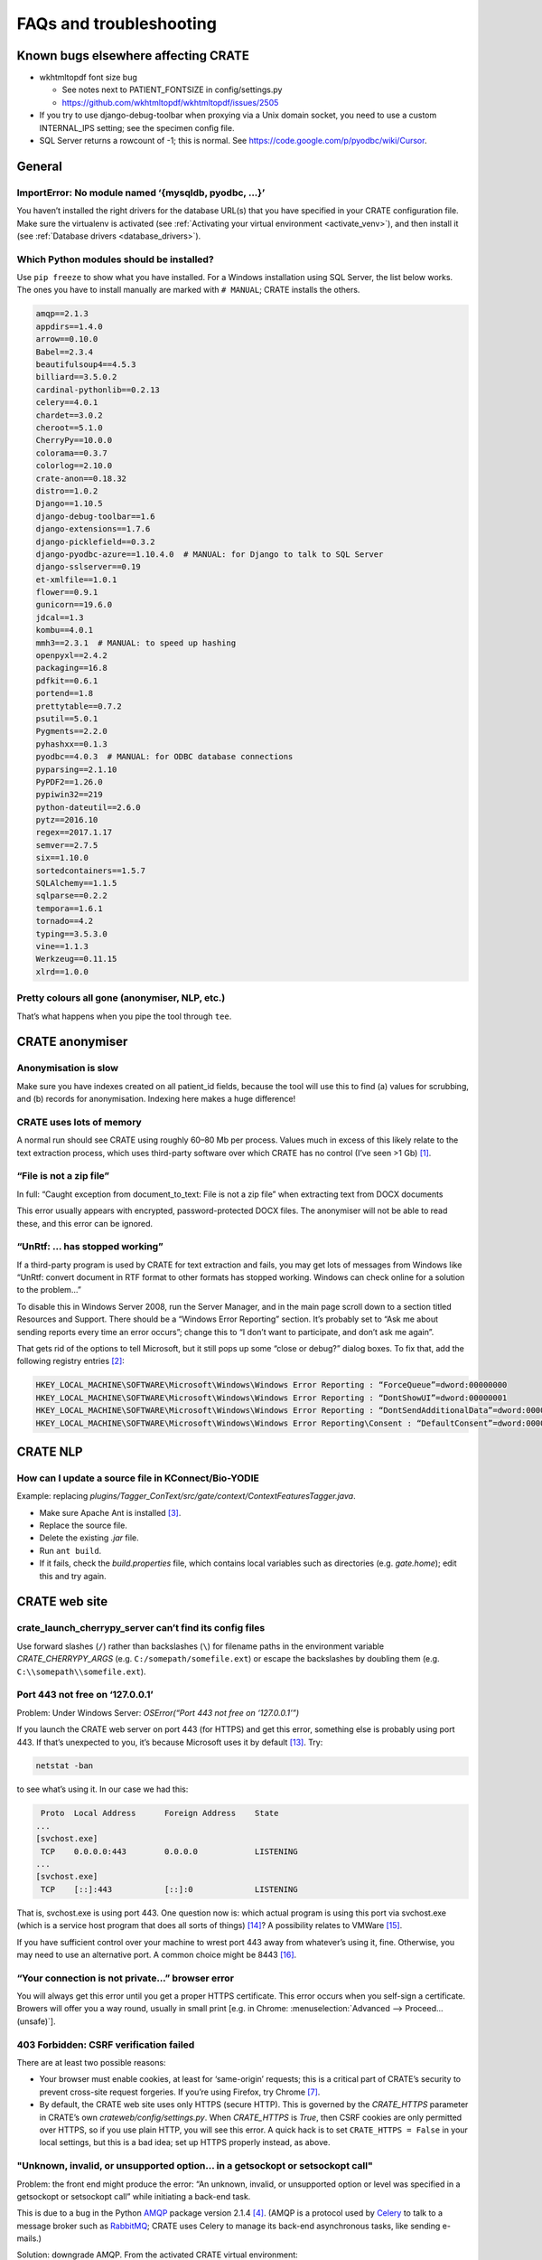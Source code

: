 .. crate_anon/docs/source/misc/faq_troubleshooting.rst

..  Copyright (C) 2015-2018 Rudolf Cardinal (rudolf@pobox.com).
    .
    This file is part of CRATE.
    .
    CRATE is free software: you can redistribute it and/or modify
    it under the terms of the GNU General Public License as published by
    the Free Software Foundation, either version 3 of the License, or
    (at your option) any later version.
    .
    CRATE is distributed in the hope that it will be useful,
    but WITHOUT ANY WARRANTY; without even the implied warranty of
    MERCHANTABILITY or FITNESS FOR A PARTICULAR PURPOSE. See the
    GNU General Public License for more details.
    .
    You should have received a copy of the GNU General Public License
    along with CRATE. If not, see <http://www.gnu.org/licenses/>.

.. _AMQP: https://en.wikipedia.org/wiki/Advanced_Message_Queuing_Protocol
.. _Celery: http://www.celeryproject.org/
.. _RabbitMQ: https://www.rabbitmq.com/

FAQs and troubleshooting
========================

Known bugs elsewhere affecting CRATE
------------------------------------

- wkhtmltopdf font size bug

  - See notes next to PATIENT_FONTSIZE in config/settings.py
  - https://github.com/wkhtmltopdf/wkhtmltopdf/issues/2505

- If you try to use django-debug-toolbar when proxying via a Unix domain
  socket, you need to use a custom INTERNAL_IPS setting; see the specimen
  config file.

- SQL Server returns a rowcount of -1; this is normal.
  See https://code.google.com/p/pyodbc/wiki/Cursor.


General
-------

ImportError: No module named ‘{mysqldb, pyodbc, ...}’
~~~~~~~~~~~~~~~~~~~~~~~~~~~~~~~~~~~~~~~~~~~~~~~~~~~~~

You haven’t installed the right drivers for the database URL(s) that you have
specified in your CRATE configuration file. Make sure the virtualenv is
activated (see :ref:`Activating your virtual environment <activate_venv>`), and
then install it (see :ref:`Database drivers <database_drivers>`).


Which Python modules should be installed?
~~~~~~~~~~~~~~~~~~~~~~~~~~~~~~~~~~~~~~~~~

Use ``pip freeze`` to show what you have installed. For a Windows installation
using SQL Server, the list below works. The ones you have to install manually
are marked with ``# MANUAL``; CRATE installs the others.

.. code-block:: none

    amqp==2.1.3
    appdirs==1.4.0
    arrow==0.10.0
    Babel==2.3.4
    beautifulsoup4==4.5.3
    billiard==3.5.0.2
    cardinal-pythonlib==0.2.13
    celery==4.0.1
    chardet==3.0.2
    cheroot==5.1.0
    CherryPy==10.0.0
    colorama==0.3.7
    colorlog==2.10.0
    crate-anon==0.18.32
    distro==1.0.2
    Django==1.10.5
    django-debug-toolbar==1.6
    django-extensions==1.7.6
    django-picklefield==0.3.2
    django-pyodbc-azure==1.10.4.0  # MANUAL: for Django to talk to SQL Server
    django-sslserver==0.19
    et-xmlfile==1.0.1
    flower==0.9.1
    gunicorn==19.6.0
    jdcal==1.3
    kombu==4.0.1
    mmh3==2.3.1  # MANUAL: to speed up hashing
    openpyxl==2.4.2
    packaging==16.8
    pdfkit==0.6.1
    portend==1.8
    prettytable==0.7.2
    psutil==5.0.1
    Pygments==2.2.0
    pyhashxx==0.1.3
    pyodbc==4.0.3  # MANUAL: for ODBC database connections
    pyparsing==2.1.10
    PyPDF2==1.26.0
    pypiwin32==219
    python-dateutil==2.6.0
    pytz==2016.10
    regex==2017.1.17
    semver==2.7.5
    six==1.10.0
    sortedcontainers==1.5.7
    SQLAlchemy==1.1.5
    sqlparse==0.2.2
    tempora==1.6.1
    tornado==4.2
    typing==3.5.3.0
    vine==1.1.3
    Werkzeug==0.11.15
    xlrd==1.0.0



Pretty colours all gone (anonymiser, NLP, etc.)
~~~~~~~~~~~~~~~~~~~~~~~~~~~~~~~~~~~~~~~~~~~~~~~

That’s what happens when you pipe the tool through ``tee``.


CRATE anonymiser
----------------

Anonymisation is slow
~~~~~~~~~~~~~~~~~~~~~

Make sure you have indexes created on all patient_id fields, because the tool
will use this to find (a) values for scrubbing, and (b) records for
anonymisation. Indexing here makes a huge difference!


CRATE uses lots of memory
~~~~~~~~~~~~~~~~~~~~~~~~~

A normal run should see CRATE using roughly 60–80 Mb per process. Values much
in excess of this likely relate to the text extraction process, which uses
third-party software over which CRATE has no control (I’ve seen >1 Gb)
[#debugginghighmemusage]_.

“File is not a zip file”
~~~~~~~~~~~~~~~~~~~~~~~~

In full: “Caught exception from document_to_text: File is not a zip file” when
extracting text from DOCX documents

This error usually appears with encrypted, password-protected DOCX files. The
anonymiser will not be able to read these, and this error can be ignored.

“UnRtf: … has stopped working”
~~~~~~~~~~~~~~~~~~~~~~~~~~~~~~

If a third-party program is used by CRATE for text extraction and fails, you
may get lots of messages from Windows like “UnRtf: convert document in RTF
format to other formats has stopped working. Windows can check online for a
solution to the problem...”

To disable this in Windows Server 2008, run the Server Manager, and in the main
page scroll down to a section titled Resources and Support. There should be a
“Windows Error Reporting” section. It’s probably set to “Ask me about sending
reports every time an error occurs”; change this to “I don’t want to
participate, and don’t ask me again”.

That gets rid of the options to tell Microsoft, but it still pops up some
“close or debug?” dialog boxes. To fix that, add the following registry
entries [#disabledebugcloseapplication]_:

.. code-block:: registry

    HKEY_LOCAL_MACHINE\SOFTWARE\Microsoft\Windows\Windows Error Reporting : “ForceQueue”=dword:00000000
    HKEY_LOCAL_MACHINE\SOFTWARE\Microsoft\Windows\Windows Error Reporting : “DontShowUI”=dword:00000001
    HKEY_LOCAL_MACHINE\SOFTWARE\Microsoft\Windows\Windows Error Reporting : “DontSendAdditionalData”=dword:00000001
    HKEY_LOCAL_MACHINE\SOFTWARE\Microsoft\Windows\Windows Error Reporting\Consent : “DefaultConsent”=dword:00000002

CRATE NLP
---------

How can I update a source file in KConnect/Bio-YODIE
~~~~~~~~~~~~~~~~~~~~~~~~~~~~~~~~~~~~~~~~~~~~~~~~~~~~

Example: replacing `plugins/Tagger_ConText/src/gate/context/ContextFeaturesTagger.java`.

- Make sure Apache Ant is installed [#installapacheant]_.

- Replace the source file.

- Delete the existing `.jar` file.

- Run ``ant build``.

- If it fails, check the `build.properties` file, which contains local
  variables such as directories (e.g. `gate.home`); edit this and try again.


CRATE web site
--------------

crate_launch_cherrypy_server can’t find its config files
~~~~~~~~~~~~~~~~~~~~~~~~~~~~~~~~~~~~~~~~~~~~~~~~~~~~~~~~

Use forward slashes (``/``) rather than backslashes (``\``) for filename paths
in the environment variable `CRATE_CHERRYPY_ARGS` (e.g.
``C:/somepath/somefile.ext``) or escape the backslashes by doubling them (e.g.
``C:\\somepath\\somefile.ext``).

Port 443 not free on ‘127.0.0.1’
~~~~~~~~~~~~~~~~~~~~~~~~~~~~~~~~

Problem: Under Windows Server: `OSError(“Port 443 not free on ‘127.0.0.1’”)`

If you launch the CRATE web server on port 443 (for HTTPS) and get this error,
something else is probably using port 443. If that’s unexpected to you, it’s
because Microsoft uses it by default [#win443unavailable]_. Try:

.. code-block:: bat

    netstat -ban

to see what’s using it. In our case we had this:

.. code-block:: none

     Proto  Local Address      Foreign Address    State
    ...
    [svchost.exe]
     TCP    0.0.0.0:443        0.0.0.0            LISTENING
    ...
    [svchost.exe]
     TCP    [::]:443           [::]:0             LISTENING

That is, svchost.exe is using port 443. One question now is: which actual
program is using this port via svchost.exe (which is a service host program
that does all sorts of things) [#svchost]_? A possibility relates to VMWare
[#vmware443]_.

If you have sufficient control over your machine to wrest port 443 away from
whatever’s using it, fine. Otherwise, you may need to use an alternative port.
A common choice might be 8443 [#port8443]_.

“Your connection is not private...” browser error
~~~~~~~~~~~~~~~~~~~~~~~~~~~~~~~~~~~~~~~~~~~~~~~~~

You will always get this error until you get a proper HTTPS certificate. This
error occurs when you self-sign a certificate. Browers will offer you a way
round, usually in small print [e.g. in Chrome: :menuselection:`Advanced -->
Proceed... (unsafe)`].

403 Forbidden: CSRF verification failed
~~~~~~~~~~~~~~~~~~~~~~~~~~~~~~~~~~~~~~~

There are at least two possible reasons:

- Your browser must enable cookies, at least for ‘same-origin’ requests; this
  is a critical part of CRATE’s security to prevent cross-site request
  forgeries. If you’re using Firefox, try Chrome [#csrffirefox]_.

- By default, the CRATE web site uses only HTTPS (secure HTTP). This is
  governed by the `CRATE_HTTPS` parameter in CRATE’s own
  `crateweb/config/settings.py`. When `CRATE_HTTPS` is `True`, then CSRF
  cookies are only permitted over HTTPS, so if you use plain HTTP, you will see
  this error. A quick hack is to set ``CRATE_HTTPS = False`` in your local
  settings, but this is a bad idea; set up HTTPS properly instead, as above.

"Unknown, invalid, or unsupported option... in a getsockopt or setsockopt call"
~~~~~~~~~~~~~~~~~~~~~~~~~~~~~~~~~~~~~~~~~~~~~~~~~~~~~~~~~~~~~~~~~~~~~~~~~~~~~~~

Problem: the front end might produce the error: “An unknown, invalid, or
unsupported option or level was specified in a getsockopt or setsockopt call”
while initiating a back-end task.

This is due to a bug in the Python AMQP_ package version 2.1.4 [#amqp214bug]_.
(AMQP is a protocol used by Celery_ to talk to a message broker such as
RabbitMQ_; CRATE uses Celery to manage its back-end asynchronous tasks, like
sending e-mails.)

Solution: downgrade AMQP. From the activated CRATE virtual environment:

.. code-block:: bash

    pip uninstall amqp
    pip install -Iv amqp==2.1.3

This change has been hardcoded into CRATE’s setup scripts to prevent Celery
from picking the buggy version of the Python `amqp` package. As a consequence,
other requirements are also downgraded (`celery` to 4.0.1; `kombu` to 4.0.1).

Static files not served via CherryPy
~~~~~~~~~~~~~~~~~~~~~~~~~~~~~~~~~~~~

Problem: Static files are not served (e.g. broken icons rather than plus/minus
symbols; broken-looking admin site) when using the CherryPy server for CRATE.

Solution: You should specify either (1) ``FORCE_SCRIPT_NAME = "/crate"`` in
your config file, or (2) ``--root_path /crate`` in your `CRATE_CHERRYPY_ARGS`
environment variable. (The default value for the latter is taken from the
former.)

The cause of the problem is as follows: if you don’t do this, then
`https://mysite/` is meant to be your site, while
`https://mysite/crate_static/` is meant to be your static root. However, the
latter comes under the former, so Django says “it’s for me” then “it doesn’t
exist”. If you use `https://mysite/crate/` as your site root, with
`https://mysite/crate_static/` as your static root, then the software is happy.


I can’t restart the CRATE Windows Service cleanly
~~~~~~~~~~~~~~~~~~~~~~~~~~~~~~~~~~~~~~~~~~~~~~~~~

There may be a problem whereby the CRATE web service doesn’t entirely shut down
when its service is stopped. You can manually kill leftover processes (which
will appear as `python.exe` or `python.exe *32`) using taskmgr.

This should be fixed now.


CRATE service doesn't start... errors in Windows Event Log
~~~~~~~~~~~~~~~~~~~~~~~~~~~~~~~~~~~~~~~~~~~~~~~~~~~~~~~~~~

If your CRATE service doesn't start and you see this error in the Event
Log:

.. code-block:: none

    Unable to read Server Queue performance data from the Server service.
    The first four bytes (DWORD) of the Data section contains the status
    code, the second four bytes contains the IOSB.Status and the next four
    bytes contains the IOSB.Information.

    Log Name: Application
    Source: PerfNet
    Event ID: 2006

then consider first if this might be a bug relating to HP ProLiant servers. See
https://support.hpe.com/hpsc/doc/public/display?docId=emr_na-a00041653en_us&docLocale=en_US
and a fix at
https://support.microsoft.com/en-in/help/4057142/windows-10-update-kb4057142.
However, that is for Windows Server 2016.

    The CPFT server from Dec 2016 is an HP ProLiant DL360 Gen9 server with 2 ×
    12-core/24-thread Intel Xeon E5-2687WV4 3 GHz CPUs (48 effective CPUs),
    with 96 Gb RAM later upgraded to 672 Gb RAM (in 2018), and 11.5 Tb SSD
    storage in a RAID configuration (8.9 Tb available); it was about £15k inc.
    VAT initially plus £8k for the extra RAM. It runs Windows Server 2008 R2.

Other possible problems:

- https://support.microsoft.com/en-my/help/2607486/windows-server-2008-r2-reports-perfnet-error-in-application-log-on-mac
  ... but that relates to machines with >64 processors;

- https://support.microsoft.com/en-us/help/2279566/32-bit-application-cannot-query-performance-server-work-queues-counter
  ... that's more likely since it relates to machines with >32 processors,
  and in turn this suggests that a 32-bit application is having trouble.
  However, we have 64-bit Python installed.

- As it turned out, s per the :ref:`CRATE Windows service <windows_service>`
  help, we try ``crate_windows_service``, and it reported that the
  ``servicemanager`` module was missing; that'd explain it! The virtual
  environment had got messed up.

So the general rescue method:

- remove the old virtual environment
- recreate the virtual environment and reinstall, e.g.

    .. code-block:: none

        cd \srv\crate
        "\Program Files\Python35\python.exe" -m virtualenv crate_virtualenv
        crate_virtualenv\Scripts\activate.bat
        pip install crate_anon==0.18.51 pyodbc django-pyodbc-azure

- remove and reinstall the CRATE service, using an Administrator command
  prompt:

    .. code-block:: none

        crate_windows_service remove

    ... reboot...

    .. code-block:: none

        crate_windows_service install


“No connection could be made because the target machine actively refused it”
~~~~~~~~~~~~~~~~~~~~~~~~~~~~~~~~~~~~~~~~~~~~~~~~~~~~~~~~~~~~~~~~~~~~~~~~~~~~

Problem: From the front end, you see: “No connection could be made because the
target machine actively refused it”.

Check that RabbitMQ is running. Check also CRATE’s Celery log. If RabbitMQ is
not running, you’ll see something like this in CRATE’s Celery log, giving a
little more detail:

.. code-block:: none

    [2017-02-25 23:50:11,433: Error/MainProcess] consumer: Cannot connect to
    amqp://guest:**@127.0.0.1:5672//: [WinError 10061] No connection could be
    made because the target machine actively refused it.

This indicates that Celery (called by CRATE) is looking for RabbitMQ on port
5672, finding it, but being refused access. Make sure RabbitMQ is installed and
its service started. Run ``rabbitmqctl``, which on Windows machines is typically
typically at

.. code-block:: none

    C:\Program Files\RabbitMQ Server\rabbitmq_server-3.6.6\sbin\rabbitmqctl.bat

Specifically, run:

.. code-block:: bash

    rabbitmqctl status

If you see this unhappy output:

.. code-block:: none

    Status of node 'rabbit@cpft-crate-p01' ...
    Error: unable to connect to node 'rabbit@cpft-crate-p01': nodedown

    DIAGNOSTICS
    ===========

    attempted to contact: ['rabbit@cpft-crate-p01']

    rabbit@cpft-crate-p01:
      * connected to epmd (port 4369) on cpft-crate-p01
      * epmd reports: node 'rabbit' not running at all
                      other nodes on cpft-crate-p01: ['RabbitMQ']
      * suggestion: start the node

    current node details:
    - node name: 'rabbitmq-cli-11@cpft-crate-p01'
    - home dir: P:\
    - cookie hash: <...some hash...>

... then one possibility is that RabbitMQ was improperly installed. This can
happen if installed by a non-administrative user [#rabbitmqwinquirks]_, or if
your Windows variables `HOMEDRIVE` and `HOMESHARE` are pointing to a network
drive [#homedrivehomeshare]_. From an **administrative** command prompt, this
was one solution:

.. code-block:: bat

    REM Remove the old installation:
    net stop rabbitmq
    “C:\Program Files\RabbitMQ Server\uninstall.exe”

    REM Set environment variables for the new installation:
    SET HOMEDRIVE=C:\
    SET HOMESHARE=C:\Users
    SET ERLANG_HOME=C:\Program Files\erl8.2

    REM Now reinstall:
    C:\some_download_dir\rabbitmq-server-3.6.6.exe
    REM ... and watch the detailed output closely to make sure there are no errors

    C:\Program Files\RabbitMQ Server\rabbitmq_server_3.6.6\sbin\rabbitmqctl.bat status

Here’s some happy output:

.. code-block:: none

    Status of node 'rabbit@cpft-crate-p01' ...
    [{pid,55372},
     {running_applications,[{rabbit,"RabbitMQ","3.6.6"},
                            {rabbit_common,[],"3.6.6"},
                            {mnesia,"MNESIA  CXC 138 12","4.14.2"},
                            {ranch,"Socket acceptor pool for TCP protocols.",
                                   "1.2.1"},
                            {xmerl,"XML parser","1.3.12"},
                            {os_mon,"CPO  CXC 138 46","2.4.1"},
                            {sasl,"SASL  CXC 138 11","3.0.2"},
                            {stdlib,"ERTS  CXC 138 10","3.2"},
                            {kernel,"ERTS  CXC 138 10","5.1.1"}]},
     {os,{win32,nt}},
     {erlang_version,"Erlang/OTP 19 [erts-8.2] [64-bit] [smp:24:24] [async-threads:64]\n"},
     {memory,[{total,63923600},
              {connection_readers,0},
              {connection_writers,0},
              {connection_channels,0},
              {connection_other,0},
              {queue_procs,2736},
              {queue_slave_procs,0},
              {plugins,0},
              {other_proc,23674272},
              {mnesia,61784},
              {mgmt_db,0},
              {msg_index,42592},
              {other_ets,1003792},
              {binary,22848},
              {code,17795673},
              {atom,752561},
              {other_system,20567342}]},
     {alarms,[]},

    {listeners,[{clustering,25672,"::"},{amqp,5672,"::"},{amqp,5672,"0.0.0.0"}]},
     {vm_memory_high_watermark,0.4},
     {vm_memory_limit,41174066790},
     {disk_free_limit,50000000},
     {disk_free,8951801614336},
     {file_descriptors,[{total_limit,8092},
                        {total_used,2},
                        {sockets_limit,7280},
                        {sockets_used,0}]},
     {processes,[{limit,1048576},{used,179}]},
     {run_queue,0},
     {uptime,28},
     {kernel,{net_ticktime,60}}]

If you see something like that, all should be well.


MySQL
-----

Can’t connect to MySQL, even manually
~~~~~~~~~~~~~~~~~~~~~~~~~~~~~~~~~~~~~

See https://dev.mysql.com/doc/refman/5.5/en/problems-connecting.html.

How do I reconfigure MySQL?
~~~~~~~~~~~~~~~~~~~~~~~~~~~

Edit the MySQL configuration file.

- Under Ubuntu Linux this is usually `/etc/mysql/my.cnf`.

- Under Windows it can be in several locations [#mysqlcfglocation]_. If you’re
  not sure where yours is, find `mysqld` (typically ``C:\Program
  Files\MySQL\MySQL Server 5.7\bin\mysqld.exe``) and run ``mysqld --verbose
  --help > helpoutput.txt`` and inspect the resulting file `helpoutput.txt`
  (which is quite long). There’ll be a pair of lines like:

  .. code-block:: none

    Default options are read from the following files in the given order:
    C:\Windows\my.ini C:\Windows\my.cnf C:\my.ini C:\my.cnf C:\Program
    Files\MySQL\MySQL Server 5.7\my.ini C:\Program Files\MySQL\MySQL Server
    5.7\my.cnf

- Note that on our main test system (Windows Server 2008 R2, MySQL 5.7) the
  only file existing was ``C:\ProgramData\MySQL\MySQL Server 5.7\my.ini``, but
  this was busy being ignored when mysqld was run manually (see below for why –
  it can be specified directly as an argument to the Windows service, so a
  manual call to ``mysqld`` doesn’t see the same file, which is confusing).

- For running MySQL systems, you can also view the configuration filename via
  MySQL Workbench (under Server Status), but what you see here can be wrong.
  For example, we’ve had it showing ``C:\Program Files\MySQL\MySQL Server
  5.0\my.ini``, when there was no such directory (we were using MySQL 5.7), and
  the actual file was ``C:\my.ini``.

Restart MySQL.

- Under Ubuntu Linux, use ``sudo service mysql restart``.

- Under Windows, restart the MySQL service in the Services tool (it’s typically
  called e.g. `MySQL57`).

If MySQL fails to restart, run the ``mysqld`` program manually so you can see
why.

- If it sits there appearing to do nothing, it’s probably happy; check the log
  files, on Windows usually called `HOSTNAME.err` in the database data
  directory (where *HOSTNAME* is the name of your computer).

- You can run ``mysqld --console --standalone --log-error-verbosity 3`` to get
  it to write to the console. These options also allow you to abort it with
  CTRL-C.

- Under Ubuntu, precede that with ``sudo -u mysql bash`` to get a shell running
  as the `mysql` user.

- You might also try ``mysqld --print-defaults`` to see its options.

- Under Ubuntu, try also ``journalctl -xe | grep -i mysql | less`` (sometimes
  `apparmor` will block access to MySQL files, if you’ve moved them from their
  default location, which can be very confusing; in this case, you’ll need to
  edit `/etc/apparmor.d/usr.sbin.mysqld` or
  `/etc/apparmor.d/local/usr.sbin.mysqld`).

If the Windows service is stuck in the ‘starting’ state, for example after
you’ve reconfigured MySQL:

- To kill a dead/stuck service: (1) Check the service short name by
  double-clicking it in Services. Let’s support it’s `MySQL57`. (2) ``sc
  queryex MySQL57`` to see its process ID or PID. (3) ``taskkill /f /pid
  PIDNUM`` (where *PIDNUM* is the process ID from the previous step).

- Inspect the Properties of the malfunctioning service carefully. These include
  a “path to executable” option, which can look like this: ``"C:\Program
  Files\MySQL\MySQL Server 5.7\bin\mysqld.exe"
  --defaults-file="C:\ProgramData\MySQL\MySQL Server 5.7\my.ini" MySQL57``. This
  gives you the service name and also the hidden configuration path!

- To reinstall the service: ``mysqld --install`` [#mysqlinstallwinservice]_.
  The default service name is ‘MySQL’, but you can override this. You’re
  probably best being explicit, like this: ``mysqld --install MySQL57
  --defaults-file="C:\my.ini"``

- After creating a service, start it manually; if it fails, check
  :menuselection:`Event Viewer --> Windows Logs --> Application`.

- If MySQL fails to start and you see errors like `The innodb_system data file
  ‘ibdata1’ must be writable`, the first thing to check is that another copy of
  `mysqld` is not already running.

- To delete a defunct service: ``sc delete servicename``. Exercise extreme
  caution with this!

Your target is a happy MySQL installation that restarts automatically when you
reboot.

Table names are always lower case using MySQL under Windows
~~~~~~~~~~~~~~~~~~~~~~~~~~~~~~~~~~~~~~~~~~~~~~~~~~~~~~~~~~~

Under Windows, MySQL converts table names to lower case by default (but is
happy with mixed-case column names, and is happy with table and column names
being mixed case under Linux). This is because of the default setting for
``lower_case_table_names`` in `my.ini` or `my.cnf`. In turn, this is because
Windows can use a case-insensitive file system (and since tables can be stored
by the name, this would result in an almighty mess) [#mysqlidcasesens]_.
However, when using NTFS, Windows filenames are case-sensitive
[#ntfscasesens]_. Therefore, under Windows with NTFS, you have more options for
``lower_case_table_names``. Note, however, that it also affects the
case-sensitivity of table names using SQL (but not of column names). So you’re
probably better off always using ``lower_case_table_names = 1``, as per the
MySQL advice. This is the default behaviour under Windows.

“Got a packet bigger than ‘max_allowed_packet’ bytes” or “MySQL has gone away”
~~~~~~~~~~~~~~~~~~~~~~~~~~~~~~~~~~~~~~~~~~~~~~~~~~~~~~~~~~~~~~~~~~~~~~~~~~~~~~

Problem: `sqlalchem.exc.OperationalError:
(mysql.connector.errors.OperationalError)... Got a packet bigger than
‘max_allowed_packet’ bytes` *or* `MySQL has gone away` when sending large
packets.

Using large “chunks” is efficient but you have to configure MySQL to allow it.
The ``max_allowed_packet`` setting in the MySQL configuration file (see above)
governs this. Try changing the default, e.g. from

.. code-block:: none

    max_allowed_packet=4M  # too small!

to

.. code-block:: none

    max_allowed_packet=40M

and restart MySQL (as above). You can also view current settings using MySQL
Workbench (:menuselection:`Management --> Status and System Variables -->
System Variables`; search for ``max_allowed_packet``).

If you can’t get this working, reduce the ``--chunksize`` parameter to the
CRATE anonymiser.

How do I hot-swap two MySQL databases?
~~~~~~~~~~~~~~~~~~~~~~~~~~~~~~~~~~~~~~

Since anonymisation is slow, you may want a live research database and another
that you can update offline. When you're ready to swap, you'll want to

- create DEFUNCT
- rename LIVE -> DEFUNCT
- rename OFFLINE -> LIVE

then either revert:

- rename LIVE -> OFFLINE
- rename DEFUNCT -> LIVE

or commit:

- drop DEFUNCT

How?

- http://stackoverflow.com/questions/67093/how-do-i-quickly-rename-a-mysql-database-change-schema-name
- https://gist.github.com/michaelmior/1173781

"MySQL server has gone away"
~~~~~~~~~~~~~~~~~~~~~~~~~~~~

One possibility is that you are processing a big binary field, and MySQL's
``max_allowed_packet`` parameter is too small. Try increasing it (e.g. from 16M
to 32M). See also
https://egret.psychol.cam.ac.uk/camcops/documentation/server/server_troubleshooting.html?highlight=max_allowed_packet#mysql-server-has-gone-away


How to convert a database from SQL Server to MySQL?
~~~~~~~~~~~~~~~~~~~~~~~~~~~~~~~~~~~~~~~~~~~~~~~~~~~

This facility is provided by MySQL Workbench, which will connect to an SQL
Server instance. Use the "ODBC via connection string" option if other methods
aren't working: ``DSN=XXX;UID=YYY;PWD=ZZZ``.

If the schema definitions are not seen, it's a permissions issue
(http://stackoverflow.com/questions/17038716), in which case you can also copy
copy the database using CRATE's anonymiser, treating all tables as non-patient
tables (i.e. doing no actual anonymisation).


What settings do I need in /etc/mysql/my.cnf?
~~~~~~~~~~~~~~~~~~~~~~~~~~~~~~~~~~~~~~~~~~~~~

Probably these:

    .. code-block:: ini

        [mysqld]
        max_allowed_packet = 32M

        innodb_strict_mode = 1
        innodb_file_per_table = 1
        innodb_file_format = Barracuda

        # Only for MySQL prior to 5.7.5 (http://dev.mysql.com/doc/relnotes/mysql/5.6/en/news-5-6-20.html):
        innodb_log_file_size = 320M

        # For more performance, less safety:
        innodb_flush_log_at_trx_commit = 2

        # To save memory?
        # Default is 8; suggestion is ncores * 2
        # innodb_thread_concurrency = ...

        [mysqldump]
        max_allowed_packet = 32M

"_mysql_exceptions.OperationalError: (1118, 'Row size too large (> 8126)"
~~~~~~~~~~~~~~~~~~~~~~~~~~~~~~~~~~~~~~~~~~~~~~~~~~~~~~~~~~~~~~~~~~~~~~~~~

In full, the error is:

    .. code-block:: none

        _mysql_exceptions.OperationalError: (1118, 'Row size too large (> 8126).
        Changing some columns to TEXT or BLOB or using ROW_FORMAT=DYNAMIC or
        ROW_FORMAT=COMPRESSED may help. In current row format, BLOB prefix of 768
        bytes is stored inline.')

See above. If you need to change the log file size, FOLLOW THIS PROCEDURE:
https://dev.mysql.com/doc/refman/5.0/en/innodb-data-log-reconfiguration.html


"Segmentation fault (core dumped)..."
~~~~~~~~~~~~~~~~~~~~~~~~~~~~~~~~~~~~~

This error can be seen when using the Microsoft ODBC driver for Linux, which is
buggy. In this situation, use the Microsoft JDBC driver instead.


"Killed."
~~~~~~~~~

You may be out of memory, on a small computer. Try reducing MySQL's memory
footprint. (Steps have already been taken to reduce memory usage by the
anonymiser itself.)

Can't create FULLTEXT index(es)
~~~~~~~~~~~~~~~~~~~~~~~~~~~~~~~

MySQL v5.6 is required to use FULLTEXT indexes with InnoDB tables (as opposed
to MyISAM tables, which don't support transactions).

On Ubuntu 14.04, the default MySQL version is 5.5, so use:

    .. code-block:: bash

        sudo apt-get install mysql-server-5.6 mysql-server-core-5.6 \
            mysql-client-5.6 mysql-client-core-5.6


How to search with FULLTEXT indexes?
~~~~~~~~~~~~~~~~~~~~~~~~~~~~~~~~~~~~

In conventional SQL, you would use:

    .. code-block:: none
        ... WHERE field LIKE '%word%'

In a field having a MySQL FULLTEXT index, you can use:

    .. code-block:: none
        ... WHERE MATCH(field) AGAINST ('word')

There are several variants. See
https://dev.mysql.com/doc/refman/5.0/en/fulltext-search.html


SQL Server
----------

[…] “Connection is busy with results for another command” […]
~~~~~~~~~~~~~~~~~~~~~~~~~~~~~~~~~~~~~~~~~~~~~~~~~~~~~~~~~~~~~

If you see this with Microsoft SQL Server via ODBC/pyodbc, you need to enable
Multiple Active Result Sets (MARS), because for some reason Microsoft think
it’s unusual to want more than one cursor open (more than one simultaneous
query) to a single database at once. There are several ways:

**Windows**

- (DOESN’T WORK.) Append ``;MultipleActiveResultSets=True`` to the connection
  URL, e.g. ``mssql+pyodbc://@MYDSN;MultipleActiveResultSets=True``. However,
  although this is documented [#enablingmars]_, it didn’t work via pyodbc
  [#enablingmarsmethodfailed]_!

- (WORKS.) Run the command: ``odbcconf /a {CONFIGSYSDSN "SQL Server Native Client
  11.0" "DSN=MY_DSN|MARS_Connection=Yes"}`` (replacing the driver and DSN names
  with your own). You can re-run the ODBC configuration wizard, and it should
  now say `Multiple Active Result Sets(MARS): YES` where it said `... NO`
  before. This does work. Use ``CONFIGDSN`` instead of ``CONFIGSYSDSN`` if you
  are using a user DSN. Your changes should be visible if you restart the ODBC
  control panel (e.g. with ``odbccp32.cpl``) and go through the configuration
  wizard again; the MARS option (which you can’t edit) should have changed from
  “No” to “Yes”.

- There’s also a registry hack [#marsregistry]_.

**Linux**

- Under Linux, in ``/etc/odbc.ini``, for that DSN, set
  ``MARS_Connection = yes``. See

    - https://msdn.microsoft.com/en-us/library/cfa084cz(v=vs.110).aspx
    - https://msdn.microsoft.com/en-us/library/h32h3abf(v=vs.110).aspx
    - Rationale: We use gen_patient_ids() to iterate through patients, but then
      we fetch data for that patient via the same connection to the source
      database(s). Therefore, we're operating multiple result sets through one
      connection.


"The data types nvarchar(max) and ntext are incompatible..."
~~~~~~~~~~~~~~~~~~~~~~~~~~~~~~~~~~~~~~~~~~~~~~~~~~~~~~~~~~~~

Problem: Using SQL Server, you get an error from the CRATE web front end saying
“The data types nvarchar(max) and ntext are incompatible in the equal to
operator.”

Solution: Upgrade pyodbc.

(This error occurs with pyodbc 3.1.1 but not with pyodbc 4.0.3, for example.)
The error relates to pyodbc passing text parameters to SQL Server as NTEXT
rather than NVARCHAR(MAX).


"A default full-text catalog does not exist in database..."
~~~~~~~~~~~~~~~~~~~~~~~~~~~~~~~~~~~~~~~~~~~~~~~~~~~~~~~~~~~

Problem: Using SQL Server: “A default full-text catalog does not exist in database ‘XXX’ or user does not have permission to perform this action.”

Assuming the user does have permission, this means **you need to run this SQL
beforehand:**

.. code-block:: sql

    USE mydatabase;
    CREATE FULLTEXT CATALOG default_fulltext_catalog AS DEFAULT;

See https://technet.microsoft.com/en-us/library/dd283095(v=sql.100).aspx.


New tables are named like mydb.[SERVERNAME\USERNAME].mytable
~~~~~~~~~~~~~~~~~~~~~~~~~~~~~~~~~~~~~~~~~~~~~~~~~~~~~~~~~~~~

Problem: Under SQL Server, new tables (e.g. from NLP) look like
`mydatabase.[SERVERNAME\USERNAME].tablename` rather than
`mydatabase.dbo.tablename`.

Under Microsoft SQL Server, the standard full notation for a table is
`database.schema.table`. The default schema is often `dbo`, so tables look like
`mydatabase.dbo.mytable`. However [#sqlserverschemas]_:

    The default schema for a user can be defined by using the
    ``DEFAULT_SCHEMA`` option of ``CREATE USER`` or ``ALTER USER``. If no
    default schema is defined for a user account, SQL Server will assume
    ``dbo`` is the default schema. **It is important [to] note that if the user
    is authenticated by SQL Server as a member of a group in the Windows
    operating system, no default schema will be associated with the user. If
    the user creates an object, a new schema will be created and named the same
    as the user, and the object will be associated with that user schema.**

So, for example, if your username is `RCardinal` and you authenticate to SQL
Server via Windows authentication, and then create a table, it is likely to be
called something like ``[mydatabase].[myserver\RCardinal].[mytable]``. You can
try this:

.. code-block:: none

    USE mydatabase;
    SELECT name, type_desc, default_schema_name FROM sys.database_principals;

    USE mydatabase;
    ALTER USER [myserver\RCardinal] WITH DEFAULT_SCHEMA = dbo;


Windows
-------

Control Panel looks blank in Windows 2008 Server
~~~~~~~~~~~~~~~~~~~~~~~~~~~~~~~~~~~~~~~~~~~~~~~~

This isn’t a CRATE problem. However, it’s something we encountered as a problem
when using CRATE. If your Control Panel looks blank, (1) run ``gpedit.msc``
(Local Group Policy Editor), then :menuselection:`User Configuration -->
Administrative Templates --> Control Panel`. Check the settings there.

When that doesn’t work, I’m a bit stuck; try running ``.cpl`` items from the
command line instead.

MedEx-UIMA
----------

MedEx-UIMA gives Java errors
~~~~~~~~~~~~~~~~~~~~~~~~~~~~

Yes. Frankly, it’s just fairly badly written, from a programmer’s perspective.
I’ve fixed a few of its bugs in a nasty patch-based way; see
``build_medex_itself.py``. MedEx takes the approach of allowing bugs to throw
exceptions, catching its own exceptions, printing the stack trace, and carrying
on regardless; this can be off-putting, but I’ve not bothered to fix all its
bugs. CRATE will abort if any exceptions make it out of MedEx, but you can just
ignore ones that you see. Here are a couple I fixed:

.. code-block:: none

    Exception in thread "main" java.lang.StringIndexOutOfBoundsException: String index out of range: 2
        at java.lang.String.charAt(Unknown Source)
        at org.apache.NLPTools.Document.<init>(Document.java:134)
        at org.apache.medex.MedTagger.run_batch_medtag(MedTagger.java:256)
        at CrateMedexPipeline.processInput(CrateMedexPipeline.java:302)
        at CrateMedexPipeline.<init>(CrateMedexPipeline.java:128)
        at CrateMedexPipeline.main(CrateMedexPipeline.java:320)

.. code-block:: none

    java.lang.StringIndexOutOfBoundsException: String index out of range: 1
        at java.lang.String.charAt(Unknown Source)
        at org.apache.algorithms.SuffixArray.construct_tree_word(SuffixArray.java:375)
        at org.apache.algorithms.SuffixArray.re_build(SuffixArray.java:97)
        at org.apache.algorithms.SuffixArray.<init>(SuffixArray.java:60)
        at org.apache.medex.MedTagger.medtagging(MedTagger.java:359)
        at org.apache.medex.MedTagger.run_batch_medtag(MedTagger.java:264)
        at CrateMedexPipeline.processInput(CrateMedexPipeline.java:302)
        at CrateMedexPipeline.<init>(CrateMedexPipeline.java:128)
        at CrateMedexPipeline.main(CrateMedexPipeline.java:320)

(the first being an example of using & when they meant && in a logic test).
Here are a couple of MedEx bugs I haven’t fixed, so you might see them:

.. code-block:: none

    java.lang.ArrayIndexOutOfBoundsException: -1
        at java.util.Vector.elementData(Unknown Source)
        at java.util.Vector.get(Unknown Source)
        at org.apache.NLPTools.SentenceBoundary.detect_boundaries(SentenceBoundary.java:329)
        at org.apache.medex.MedTagger.medtagging(MedTagger.java:354)
        at org.apache.medex.MedTagger.run_batch_medtag(MedTagger.java:264)
        at CrateMedexPipeline.processInput(CrateMedexPipeline.java:312)
        at CrateMedexPipeline.runPipeline(CrateMedexPipeline.java:138)
        at CrateMedexPipeline.<init>(CrateMedexPipeline.java:112)
        at CrateMedexPipeline.main(CrateMedexPipeline.java:330)

.. code-block:: none

    java.lang.NullPointerException
        at org.apache.algorithms.SuffixArray.search(SuffixArray.java:636)
        at org.apache.medex.MedTagger.medtagging(MedTagger.java:362)
        at org.apache.medex.MedTagger.run_batch_medtag(MedTagger.java:264)
        at CrateMedexPipeline.processInput(CrateMedexPipeline.java:312)
        at CrateMedexPipeline.runPipeline(CrateMedexPipeline.java:138)
        at CrateMedexPipeline.<init>(CrateMedexPipeline.java:112)
        at CrateMedexPipeline.main(CrateMedexPipeline.java:330)

.. code-block:: none

    java.lang.NullPointerException


CRATE reports an encoding error when talking to MedEx
~~~~~~~~~~~~~~~~~~~~~~~~~~~~~~~~~~~~~~~~~~~~~~~~~~~~~

You have probably missed out the ``-Dfile.encoding=UTF-8`` setting for Java in
your config file; see the example.



.. rubric:: Footnotes

.. [#debugginghighmemusage]
    For tracking it down:
    https://www.huyng.com/posts/python-performance-analysis;
    http://chase-seibert.github.io/blog/2013/08/03/diagnosing-memory-leaks-python.html

.. [#disabledebugcloseapplication]
    http://stackoverflow.com/questions/396369/how-do-i-disable-the-debug-close-application-dialog-on-windows-vista;
    https://msdn.microsoft.com/en-us/library/windows/desktop/bb513638(v=vs.85).aspx;
    http://stackoverflow.com/questions/3561545/how-to-terminate-a-program-when-it-crashes-which-should-just-fail-a-unit-test/3637710#3637710

.. [#installapacheant]
    Apache Ant uses `build.xml` files to build Java `.jar` files from Java
    `.java` source files. From https://ant.apache.org, menuselection:`Download
    --> Binary distributions`, fetch `apache-ant-1.10.1.zip` or similar, and
    unzip it (e.g. to ``C:\Program Files``). Set the `JAVA_HOME` environment
    variable to the Java JDK root directory. Set the `ANT_HOME` environment
    variable to the Apache Ant root directory.

.. [#amqp214bug]
    https://github.com/celery/py-amqp/issues/135;
    http://stackoverflow.com/questions/41775353;
    https://github.com/celery/py-amqp/issues/130

.. [#mysqlidcasesens]
    http://dev.mysql.com/doc/refman/5.7/en/identifier-case-sensitivity.html

.. [#ntfscasesens]
    https://support.microsoft.com/en-us/kb/100625

.. [#csrffirefox]
    Or maybe see http://superuser.com/questions/461608

.. [#enablingmars]
    https://msdn.microsoft.com/en-us/library/h32h3abf(v=vs.110).aspx

.. [#enablingmarsmethodfailed]
    Connection string emitted by SQLAlchemy (found by placing a trace within
    `sqlalchemy.engine.default.DefaultDialect.connect`):
    ``dsn=MY_DSN;MultipleActiveResultSets=True;Trusted_Connection=Yes``.

.. [#marsregistry]
    http://serverfault.com/questions/302169

.. [#mysqlcfglocation]
    http://dev.mysql.com/doc/refman/5.7/en/option-files.html

.. [#mysqlinstallwinservice]
    http://dev.mysql.com/doc/refman/5.7/en/windows-start-service.html

.. [#win443unavailable]
    https://helpdesk.stone-ware.com/portal/helpcenter/articles/port-443-80-not-available-on-windows-server

.. [#svchost]
    https://en.wikipedia.org/wiki/Svchost.exe

.. [#vmware443]
    http://superuser.com/questions/125455/why-is-the-system-process-listening-on-port-443

.. [#port8443]
    http://www.speedguide.net/port.php?port=8443

.. [#sqlserverschemas]
    https://technet.microsoft.com/en-us/library/dd283095(v=sql.100).aspx

.. [#rabbitmqwinquirks]
    https://www.rabbitmq.com/windows-quirks.html

.. [#homedrivehomeshare]
    https://github.com/rabbitmq/rabbitmq-server/issues/625